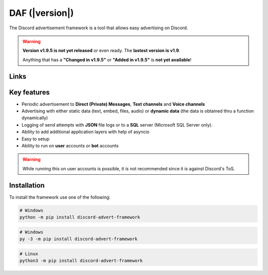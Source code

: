 =========================================================
DAF (|version|)
=========================================================
The Discord advertisement framework is a tool that allows easy advertising on Discord.

.. warning::
        **Version v1.9.5 is not yet released** or even ready. The **lastest version is v1.9**.

        Anything that has a **"Changed in v1.9.5"** or **"Added in v1.9.5"** is **not yet available**!


Links
----------------------
.. tab:: Index

    .. toctree::
        :maxdepth: 1

        getting_started
        ref
        logging
        changelog

.. tab:: My links

    - `Github <https://github.com/davidhozic/discord-advertisement-framework>`_
    - `Releases <https://github.com/davidhozic/discord-advertisement-framework/releases>`_
    - `Examples <https://github.com/davidhozic/discord-advertisement-framework/tree/master/Examples>`_


.. tab:: PyCord

    This framework uses a Discord API wrapper called PyCord and it is built to allow working directly with Pycord (eg. framework objects accept Pycord objects as arguments).

    Links:
    
    - `PyCord GitHub <https://github.com/Pycord-Development/pycord>`_
    - `PyCord Documentation <https://docs.pycord.dev/en/master/>`_



Key features
-------------------
- Periodic advertisement to **Direct (Private) Messages**, **Text channels** and **Voice channels**
- Advertising with either static data (text, embed, files, audio) or **dynamic data** (the data is obtained thru a function dynamically)
- Logging of send attempts with **JSON** file logs or to a **SQL** server (Microsoft SQL Server only).
- Ability to add additional application layers with help of asyncio
- Easy to setup
- Ability to run on **user** accounts or **bot** accounts

.. warning::
    While running this on user accounts is possible, it is not recommended since it is against Discord's ToS.


Installation
-------------------
To install the framework use one of the following:

.. code-block:: bash

    # Windows
    python -m pip install discord-advert-framework

.. code-block:: bash

    # Windows
    py -3 -m pip install discord-advert-framework

.. code-block:: bash
    
    # Linux
    python3 -m pip install discord-advert-framework




